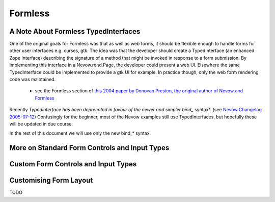 ========
Formless
========

.. todo:: Intro


A Note About Formless TypedInterfaces
=====================================

One of the original goals for Formless was that as well as web forms, it should
be flexible enough to handle forms for other user interfaces e.g. curses, gtk.
The idea was that the developer should create a TypedInterface (an enhanced
Zope Interface) describing the signature of a method that might be invoked in
response to a form submission. By implementing this interface in a
Nevow.rend.Page, the developer could present a web UI. Elsewhere the same
TypedInterface could be implemented to provide a gtk UI for example. In
practice though, only the web form rendering code was maintained.

 * see the Formless section of `this 2004 paper by Donovan Preston, the original
   author of Nevow and Formless
   <http://www.python.org/pycon/dc2004/papers/60/context>`_

Recently *TypedInterface has been deprecated in favour of the newer and simpler
bind_* syntax*. (see `Nevow Changelog 2005-07-12
<source:trunk/Nevow/ChangeLog>`_) Confusingly for the beginner, most of the
Nevow examples still use TypedInterfaces, but hopefully these will be updated
in due course.

In the rest of this document we will use only the new bind_* syntax.



More on Standard Form Controls and Input Types
==============================================

.. todo:: Review the input types and widget types available


Custom Form Controls and Input Types
====================================

.. todo:: Describe how to create a simple captcha widget


Customising Form Layout
=======================

TODO
